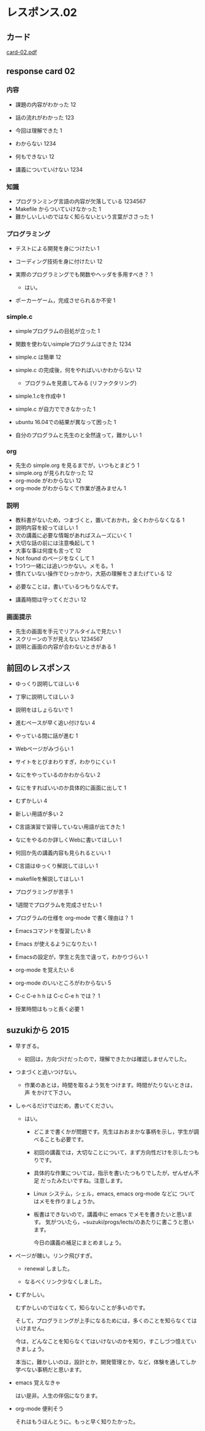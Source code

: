 * レスポンス.02

** カード
[[http://wiki.cis.iwate-u.ac.jp/~suzuki/Documents/prog2016/card-02.pdf][card-02.pdf]] 

** response card 02

*** 内容

- 課題の内容がわかった 12
- 話の流れがわかった 123
- 今回は理解できた 1

- わからない 1234
- 何もできない 12
- 講義についていけない 1234

*** 知識

- プログランミング言語の内容が欠落している 1234567
- Makefile からついていけなかった 1
- 難かしいしいのではなく知らないという言葉がささった 1

*** プログラミング

- テストによる開発を身につけたい 1
- コーディング技術を身に付けたい 12
- 実際のプログラミングでも関数やヘッダを多用すべき？ 1

  - はい。

- ポーカーゲーム，完成させられるか不安 1

*** simple.c 

- simpleプログラムの目処が立った 1
- 関数を使わないsimpleプログラムはできた 1234
- simple.c は簡単 12
- simple.c の完成後，何をやればいいかわからない 12

  - プログラムを見直してみる (リファクタリング)

- simple.1.cを作成中 1
- simple.c が自力でできなかった 1
- ubuntu 16.04での結果が異なって困った 1
- 自分のプログラムと先生のと全然違って，難かしい 1


*** org
- 先生の simple.org を見るまでが，いつもとまどう 1
- simple.org が見られなかった 12
- org-mode がわからない 12
- org-mode がわからなくて作業が進みません 1

*** 説明
- 教科書がないため，つまづくと，置いておかれ，全くわからなくなる 1
- 説明内容を絞ってほしい 1
- 次の講義に必要な情報があればスムーズにいく 1
- 大切な話の前には注意喚起して 1
- 大事な事は何度も言って 12
- Not found のページをなくして 1
- 1つ1つ一緒には追いつかない。メモる。1
- 慣れていない操作でひっかかり，大筋の理解をさまたげている 12


  - 必要なことは，書いているつもりなんです。

- 講義時間は守ってください 12

*** 画面提示

- 先生の画面を手元でリアルタイムで見たい 1
- スクリーンの下が見えない 1234567
- 説明と画面の内容が合わないときがある 1








** 前回のレスポンス

- ゆっくり説明してほしい 6
- 丁寧に説明してほしい 3
- 説明をはしょらないで 1

- 進むペースが早く追い付けない 4
- やっている間に話が進む 1

- Webページがみづらい 1
- サイトをとびまわりすぎ，わかりにくい 1

- なにをやっているのかわからない 2
- なにをすればいいのか具体的に画面に出して 1

- むずかしい 4
- 新しい用語が多い    2
- C言語演習で習得していない用語が出てきた 1


- なにをやるのか詳しくWebに書いてほしい 1
- 何回か先の講義内容も見られるといい 1

- C言語はゆっくり解説してほしい 1
- makefileを解説してほしい 1
- プログラミングが苦手 1
- 1週間でプログラムを完成させたい 1
- プログラムの仕様を org-mode で書く理由は？ 1

- Emacsコマンドを復習したい 8
- Emacs が使えるようになりたい 1
- Emacsの設定が，学生と先生で違って，わかりづらい 1

- org-mode を覚えたい 6
- org-mode のいいところがわからない  5
- C-c C-e h h は C-c C-e h では？ 1

- 授業時間はもっと長く必要 1

** suzukiから 2015

- 早すぎる。
  - 初回は，方向づけだったので，理解できたかは確認しませんでした。

- つまづくと追いつけない。
  - 作業のあとは，時間を取るよう気をつけます。時間がたりないときは，声
    をかけて下さい。

- しゃべるだけではだめ，書いてください。
  
  - はい。

    - どこまで書くかが問題です。先生はおおまかな事柄を示し，学生が調べることも必要です。
    - 初回の講義では，大切なことについて，まず方向性だけを示したつもりです。
    - 具体的な作業については，指示を書いたつもりでしたが，ぜんぜん不足
      だったみたいですね。注意します。
    - Linux システム，シェル，emacs, emacs org-mode などに
      ついてはメモを作りましょうか。
    - 板書はできないので，講義中に emacs でメモを書きたいと思います。
      気がついたら，~suzuki/progs/lects/のあたりに書こうと思います。
    
      今日の講義の補足にまとめましょう。

- ページが醜い。リンク飛びすぎ。

  - renewal しました。

  - なるべくリンク少なくしました。

- むずかしい。

  むずかしいのではなくて，知らないことが多いのです。
  
  そして，プログラミングが上手になるためには，多くのことを知らなくては
  いけません。

  今は，どんなことを知らなくてはいけないのかを知り，すこしづつ憶えてい
  きましょう。

  本当に，難かしいのは，設計とか，開発管理とか，など，体験を通してしか
  学べない事柄だと思います。

- emacs 覚えなきゃ

  はい是非。人生の伴侶になります。

- org-mode 便利そう

  それはもうほんとうに。もっと早く知りたかった。
